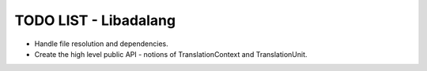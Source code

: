 TODO LIST - Libadalang
======================

* Handle file resolution and dependencies.
* Create the high level public API - notions of TranslationContext and TranslationUnit.
